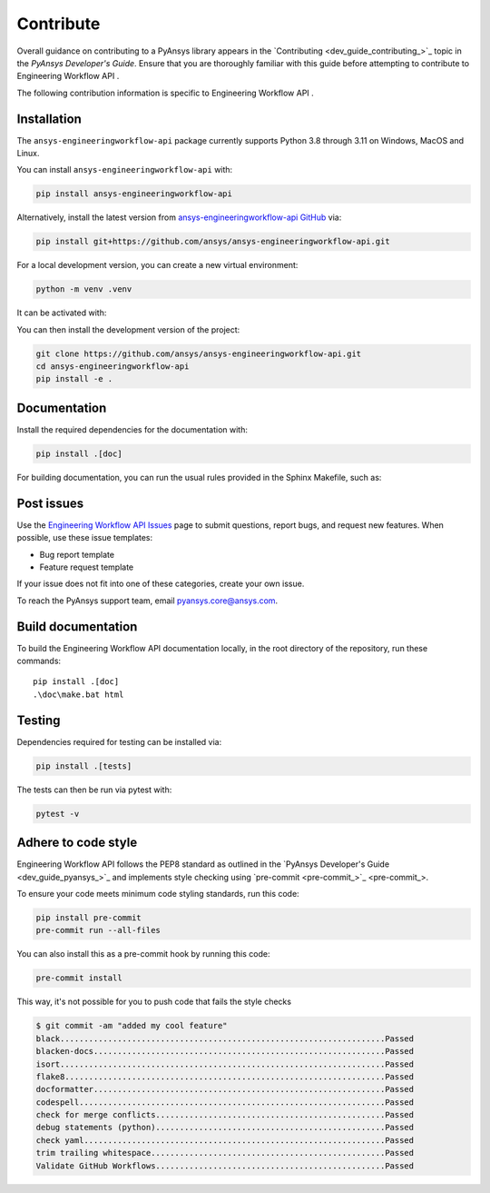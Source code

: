 .. _ref_contribute:

Contribute
==========

Overall guidance on contributing to a PyAnsys library appears in the
`Contributing <dev_guide_contributing_>`_ topic
in the *PyAnsys Developer's Guide*. Ensure that you are thoroughly familiar
with this guide before attempting to contribute to Engineering Workflow API .

The following contribution information is specific to Engineering Workflow API .

Installation
------------
The ``ansys-engineeringworkflow-api`` package currently supports Python
3.8 through 3.11 on Windows, MacOS and Linux.

You can install ``ansys-engineeringworkflow-api`` with:

.. code::

   pip install ansys-engineeringworkflow-api

Alternatively, install the latest version from `ansys-engineeringworkflow-api GitHub
<https://github.com/ansys/ansys-engineeringworkflow-api>`_ via:

.. code::

   pip install git+https://github.com/ansys/ansys-engineeringworkflow-api.git

For a local development version, you can create a new virtual environment:

.. code:: bash

    python -m venv .venv

It can be activated with:

.. tab-set::

      .. tab-item:: Linux
        :sync: linux

        ::

          source .venv/bin/activate

      .. tab-item:: macOS
        :sync: macos

        ::

          source .venv/bin/activate

      .. tab-item:: Windows
        :sync: windows

        ::

          .\.venv\Scripts\activate


You can then install the development version of the project:

.. code::

   git clone https://github.com/ansys/ansys-engineeringworkflow-api.git
   cd ansys-engineeringworkflow-api
   pip install -e .


Documentation
-------------

Install the required dependencies for the documentation with:

.. code::

    pip install .[doc]


For building documentation, you can run the usual rules provided in the Sphinx Makefile, such as:

.. tab-set::

    .. tab-item:: Linux
      :sync: linux

      ::

        make -C doc/ html && your_browser_name doc/build/html/index.html

    .. tab-item:: macOS
      :sync: macos

      ::

        make -C doc/ html && your_browser_name doc/build/html/index.html

    .. tab-item:: Windows
      :sync: windows

      ::

        .\doc\make.bat html
        .\doc\build\html\index.html


Post issues
-----------

Use the `Engineering Workflow API Issues <ansys-engineeringworkflow-api_issues>`_ page to submit questions,
report bugs, and request new features. When possible, use these issue
templates:

* Bug report template
* Feature request template

If your issue does not fit into one of these categories, create your own issue.

To reach the PyAnsys support team, email `pyansys.core@ansys.com <pyansys.core@ansys.com>`_.


Build documentation
-------------------

To build the Engineering Workflow API documentation locally, in the root directory of the repository,
run these commands::

    pip install .[doc]
    .\doc\make.bat html

Testing
-------
Dependencies required for testing can be installed via:

.. code:: bash

    pip install .[tests]

The tests can then be run via pytest with:

.. code:: bash

    pytest -v


Adhere to code style
--------------------

Engineering Workflow API follows the PEP8 standard as outlined in the `PyAnsys Developer's Guide
<dev_guide_pyansys_>`_ and implements style checking using
`pre-commit <pre-commit_>`_.

To ensure your code meets minimum code styling standards, run this code:

.. code:: console

  pip install pre-commit
  pre-commit run --all-files

You can also install this as a pre-commit hook by running this code:

.. code:: console

  pre-commit install


This way, it's not possible for you to push code that fails the style checks

.. code:: text

  $ git commit -am "added my cool feature"
  black....................................................................Passed
  blacken-docs.............................................................Passed
  isort....................................................................Passed
  flake8...................................................................Passed
  docformatter.............................................................Passed
  codespell................................................................Passed
  check for merge conflicts................................................Passed
  debug statements (python)................................................Passed
  check yaml...............................................................Passed
  trim trailing whitespace.................................................Passed
  Validate GitHub Workflows................................................Passed
